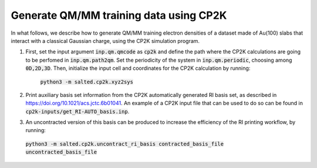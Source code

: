 Generate QM/MM training data using CP2K
---------------------------------------
In what follows, we describe how to generate QM/MM training electron densities of a dataset made of Au(100) slabs that interact with a classical Gaussian charge, using the CP2K simulation program.

1. First, set the input argument :code:`inp.qm.qmcode` as :code:`cp2k` and define the path where the CP2K     calculations are going to be perfomed in :code:`inp.qm.path2qm`. Set the periodicity of the system in    :code:`inp.qm.periodic`, choosing among :code:`0D,2D,3D`. Then, initialize the input cell and coordinates    for the CP2K calculation by running:

    :code:`python3 -m salted.cp2k.xyz2sys`

2. Print auxiliary basis set information from the CP2K automatically generated RI basis set, as described in https://doi.org/10.1021/acs.jctc.6b01041. An example of a CP2K input file that can be used to do so can be found in :code:`cp2k-inputs/get_RI-AUTO_basis.inp`. 

3. An uncontracted version of this basis can be produced to increase the efficiency of the RI printing workflow, by running:

  :code:`python3 -m salted.cp2k.uncontract_ri_basis contracted_basis_file uncontracted_basis_file`
